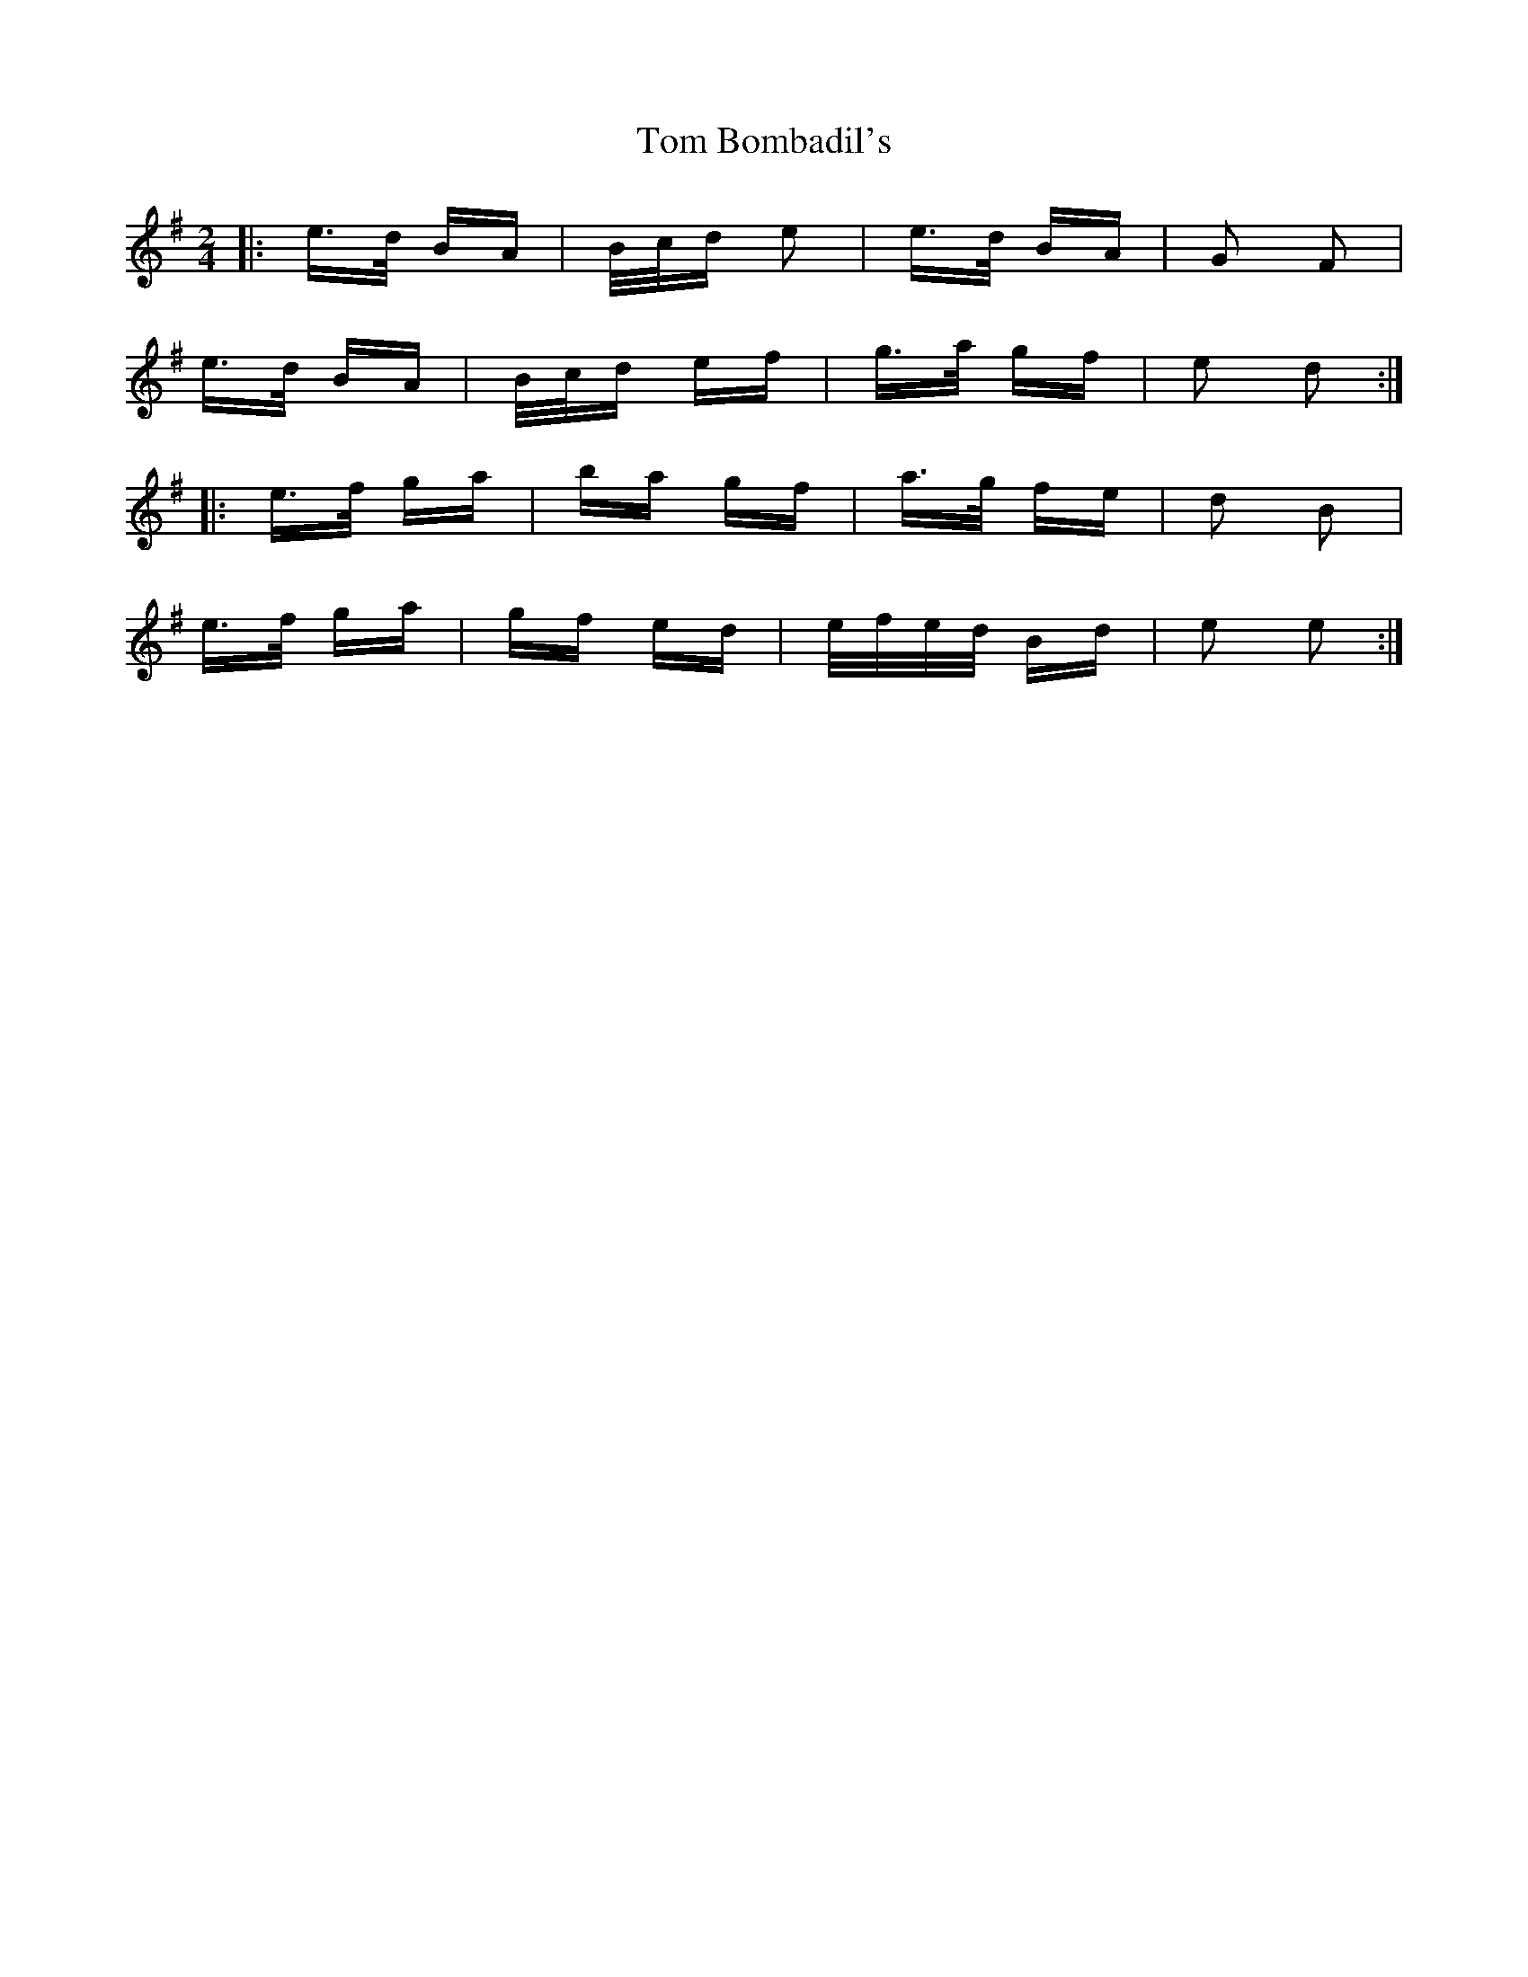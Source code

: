 X: 40330
T: Tom Bombadil's
R: polka
M: 2/4
K: Eminor
|:e>d BA|B/c/d e2|e>d BA|G2 F2|
e>d BA|B/c/d ef|g>a gf|e2 d2:|
|:e>f ga|ba gf|a>g fe|d2 B2|
e>f ga|gf ed|e/f/e/d/ Bd|e2 e2:|

